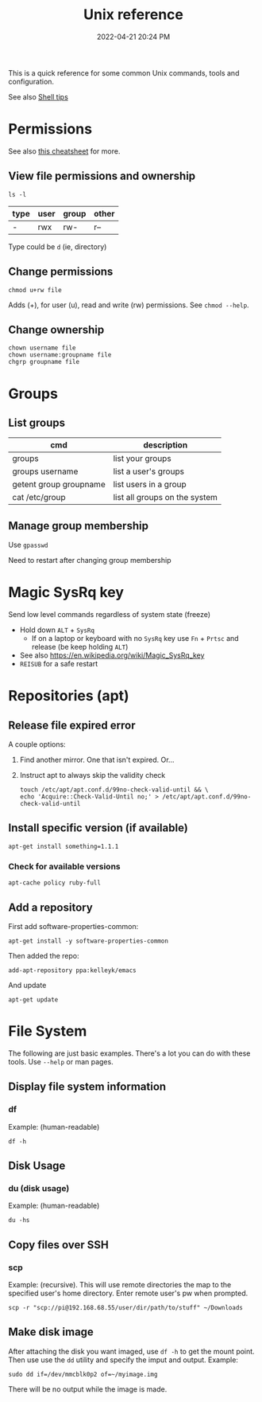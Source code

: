 :PROPERTIES:
:ID:       4ac31a1d-cdb1-4722-8215-3ed01414084b
:END:
#+title: Unix reference
#+date: 2022-04-21 20:24 PM
#+updated: 2022-12-11 20:54 PM
#+filetags: :unix:linux:

This is a quick reference for some common Unix commands, tools and
configuration.

See also [[id:3453ED9D-38E6-4EDA-9652-189BCABA429F][Shell tips]]

* Permissions
  See also [[https://github.com/lansana/unix-permissions-cheat-sheet][this cheatsheet]] for more.
** View file permissions and ownership
   #+begin_src shell
   ls -l
   #+end_src
   
  | type | user | group | other |
  |------+------+-------+-------|
  | -    | rwx  | rw-   | r--   |

  Type could be ~d~ (ie, directory)
   
** Change permissions
    #+begin_src shell
      chmod u+rw file
    #+end_src

    Adds (+), for user (u), read and write (rw) permissions. See ~chmod --help~.

** Change ownership
   #+begin_src shell
   chown username file
   chown username:groupname file
   chgrp groupname file
   #+end_src

* Groups
** List groups
  | cmd                    | description                   |
  |------------------------+-------------------------------|
  | groups                 | list your groups              |
  | groups username        | list a user's groups          |
  | getent group groupname | list users in a group         |
  | cat /etc/group         | list all groups on the system |
   
** Manage group membership
   Use ~gpasswd~

   Need to restart after changing group membership

* Magic SysRq key
  Send low level commands regardless of system state (freeze)
  
  - Hold down ~ALT~ + ~SysRq~
    - If on a laptop or keyboard with no ~SysRq~ key use ~Fn~ + ~Prtsc~ and
      release (be keep holding ~ALT~)
  - See also https://en.wikipedia.org/wiki/Magic_SysRq_key
  - ~REISUB~ for a safe restart
  

* Repositories (apt)
** Release file expired error
   A couple options:

   1. Find another mirror. One that isn't expired. Or...
   2. Instruct apt to always skip the validity check
   
      #+begin_src shell
      touch /etc/apt/apt.conf.d/99no-check-valid-until && \
      echo 'Acquire::Check-Valid-Until no;' > /etc/apt/apt.conf.d/99no-check-valid-until
      #+end_src
** Install specific version (if available)
   #+begin_src shell
   apt-get install something=1.1.1
   #+end_src
*** Check for available versions
    #+begin_src  
    apt-cache policy ruby-full
    #+end_src
** Add a repository
   First add software-properties-common:
   
   #+begin_src shell
   apt-get install -y software-properties-common
   #+end_src

   Then added the repo:
   #+begin_src shell
   add-apt-repository ppa:kelleyk/emacs
   #+end_src

   And update
   #+begin_src shell
   apt-get update
   #+end_src
* File System
  The following are just basic examples. There's a lot you can do with these
  tools. Use ~--help~ or man pages.
** Display file system information
*** df
    Example: (human-readable)
    #+begin_src shell
    df -h
    #+end_src
  
** Disk Usage
*** du (disk usage)
    Example: (human-readable)
     #+begin_src shell
     du -hs
     #+end_src

** Copy files over SSH
*** scp
    Example: (recursive). This will use remote directories the map to the
    specified user's home directory. Enter remote user's pw when prompted.
    #+begin_src 
    scp -r "scp://pi@192.168.68.55/user/dir/path/to/stuff" ~/Downloads
    #+end_src

** Make disk image
   After attaching the disk you want imaged, use ~df -h~ to
   get the mount point. Then use use the ~dd~ utility and specify the imput and
   output. Example:

   #+begin_src shell
   sudo dd if=/dev/mmcblk0p2 of=~/myimage.img
   #+end_src

   There will be no output while the image is made.
